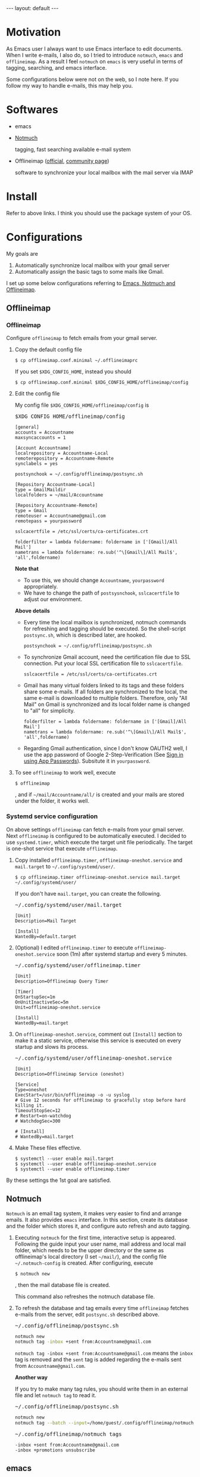#+BEGIN_EXPORT html
---
layout: default
---
#+END_EXPORT
* Motivation
  As Emacs user I always want to use Emacs interface to edit documents.
  When I write e-mails, I also do, so
  I tried to introduce =notmuch=, =emacs= and =offlineimap=.
  As a result I feel =notmuch= on =emacs= is very useful in terms of tagging,
  searching, and emacs interface.

  Some configurations below were not on the web, so I note here.
  If you follow my way to handle e-mails, this may help you.

* Softwares
  - emacs
  - [[https://notmuchmail.org/#index3h2][Notmuch]]

    tagging, fast searching available e-mail system
  - Offlineimap ([[https://github.com/OfflineIMAP/offlineimap][official]], [[http://www.offlineimap.org/][community page]])

    software to synchronize your local mailbox with the mail server via IMAP

* Install
  Refer to above links. I think you should use the package system of your OS.

* Configurations
  My goals are

   1. Automatically synchronize local mailbox with your gmail server
   2. Automatically assign the basic tags to some mails like Gmail.

   I set up some below configurations referring to [[http://chrisdone.com/posts/emacs-mail][Emacs, Notmuch and Offlineimap]].

** Offlineimap
*** Offlineimap
      Configure =offlineimap= to fetch emails from your gmail server.

      1. Copy the default config file
         #+BEGIN_EXAMPLE
         $ cp offlineimap.conf.minimal ~/.offlineimaprc
         #+END_EXAMPLE
         If you set =$XDG_CONFIG_HOME=, instead you should
         #+BEGIN_EXAMPLE
         $ cp offlineimap.conf.minimal $XDG_CONFIG_HOME/offlineimap/config
         #+END_EXAMPLE
      2. Edit the config file

         My config file =$XDG_CONFIG_HOME/offlineimap/config= is
         #+BEGIN_EXPORT html
         <pre class="nomargin">$XDG_CONFIG_HOME/offlineimap/config</pre>
         #+END_EXPORT

         #+BEGIN_SRC conf-unix
         [general]
         accounts = Accountname
         maxsyncaccounts = 1

         [Account Accountname]
         localrepository = Accountname-Local
         remoterepository = Accountname-Remote
         synclabels = yes

         postsynchook = ~/.config/offlineimap/postsync.sh

         [Repository Accountname-Local]
         type = GmailMaildir
         localfolders = ~/mail/Accountname

         [Repository Accountname-Remote]
         type = Gmail
         remoteuser = Accountname@gmail.com
         remotepass = yourpassword

         sslcacertfile = /etc/ssl/certs/ca-certificates.crt

         folderfilter = lambda foldername: foldername in ['[Gmail]/All Mail']
         nametrans = lambda foldername: re.sub('^\[Gmail\]/All Mail$', 'all',foldername)
         #+END_SRC

         *Note that*
         - To use this, we should change =Accountname=, =yourpassword= appropriately.
         - We have to change the path of =postsysnchook=, =sslcacertfile= to adjust our environment.

         *Above details*

         - Every time the local mailbox is synchronized,
           notmuch commands for refreshing and tagging should be executed.
           So the shell-script =postsync.sh=, which is described later,
           are hooked.
           #+BEGIN_SRC conf-unix
           postsynchook = ~/.config/offlineimap/postsync.sh
           #+END_SRC

         - To synchronize Gmail account, need the certification file due to
           SSL connection. Put your local SSL certification file to =sslcacertfile=.
           #+BEGIN_SRC conf-unix
           sslcacertfile = /etc/ssl/certs/ca-certificates.crt
           #+END_SRC

         - Gmail has many virtual folders linked to its tags
           and these folders share some e-mails.
           If all folders are synchronized to the local,
           the same e-mail is downloaded to multiple folders. Therefore, only
           "All Mail" on Gmail is synchronized and its local folder name is
           changed to "all" for simplicity.
           #+BEGIN_SRC conf-unix
           folderfilter = lambda foldername: foldername in ['[Gmail]/All Mail']
           nametrans = lambda foldername: re.sub('^\[Gmail\]/All Mail$', 'all',foldername)
           #+END_SRC

         - Regarding Gmail authentication, since I don't know OAUTH2 well,
           I use the app password of Google 2-Step-Verification
           (See [[https://support.google.com/accounts/answer/185833?hl=en][Sign in using App Passwords]]).
           Subsitute it in =yourpassword=.

      3. To see =offlineimap= to work well, execute
         #+BEGIN_EXAMPLE
         $ offlineimap
         #+END_EXAMPLE
         , and if =~/mail/Accountname/all/= is created and your mails
         are stored under the folder, it works well.

*** Systemd service configuration
    On above settings =offlineimap= can fetch e-mails from your gmail server.
    Next =offlineimap= is configured to be automatically executed.
    I decided to use =systemd.timer=, which execute the target
    unit file periodically.
    The target is one-shot service that execute =offlineimap=.

    1. Copy installed =offlineimap.timer=, =offlineimap-oneshot.service= and
       =mail.target= to =~/.config/systemd/user/=.
       #+BEGIN_EXAMPLE
       $ cp offlineimap.timer offlineimap-oneshot.service mail.target ~/.config/systemd/user/
       #+END_EXAMPLE

       If you don't have =mail.target=, you can create the following.
       #+BEGIN_EXPORT html
       <pre class="nomargin">
       ~/.config/systemd/user/mail.target
       </pre>
       #+END_EXPORT
       #+BEGIN_SRC conf-unix
       [Unit]
       Description=Mail Target

       [Install]
       WantedBy=default.target
       #+END_SRC

    2. (Optional) I edited =offlineimap.timer=  to execute
       =offlineimap-oneshot.service= soon (1m)
       after systemd startup and every 5 minutes.
       #+BEGIN_EXPORT html
       <pre class="nomargin">
       ~/.config/systemd/user/offlineimap.timer
       </pre>
       #+END_EXPORT
       #+BEGIN_SRC conf-unix
       [Unit]
       Description=Offlineimap Query Timer

       [Timer]
       OnStartupSec=1m
       OnUnitInactiveSec=5m
       Unit=offlineimap-oneshot.service

       [Install]
       WantedBy=mail.target
       #+END_SRC

    3. On =offlineimap-oneshot.service=, comment out
       =[Install]= section to make it a static service,
       otherwise this service is executed on every startup
       and slows its process.

       #+BEGIN_EXPORT html
       <pre class="nomargin">
       ~/.config/systemd/user/offlineimap-oneshot.service
       </pre>
       #+END_EXPORT
       #+BEGIN_SRC conf-unix
       [Unit]
       Description=Offlineimap Service (oneshot)

       [Service]
       Type=oneshot
       ExecStart=/usr/bin/offlineimap -o -u syslog
       # Give 12 seconds for offlineimap to gracefully stop before hard killing it.
       TimeoutStopSec=12
       # Restart=on-watchdog
       # WatchdogSec=300

       # [Install]
       # WantedBy=mail.target
       #+END_SRC

    4. Make These files effective.
       #+BEGIN_EXAMPLE
       $ systemctl --user enable mail.target
       $ systemctl --user enable offlineimap-oneshot.service
       $ systemctl --user enable offlineimap.timer
       #+END_EXAMPLE

    By these settings the 1st goal are satisfied.

** Notmuch
   =Notmuch= is an email tag system, it makes very easier to find and arrange
   emails. It also provides =emacs= interface. In this section, create
   its database and the folder which stores it, and configure auto refresh and
   auto tagging.

   1. Executing =notmuch= for the first time, interactive setup is appeared.
      Following the guide input your user name, mail address
      and local mail folder, which needs to be the upper directory
      or the same as offlineimap's local directory (I set =~/mail/=),
      and the config file
      =~/.notmuch-config= is created. After configuring, execute
      #+BEGIN_EXAMPLE
      $ notmuch new
      #+END_EXAMPLE
      , then the mail database file is created.

      This command also refreshes the notmuch database file.

   2. To refresh the database and tag emails every time
      =offlineimap= fetches e-mails from the server,
      edit =postsync.sh= described above.
      #+BEGIN_EXPORT html
      <pre class="nomargin">~/.config/offlineimap/postsync.sh</pre>
      #+END_EXPORT
      #+BEGIN_SRC sh
      notmuch new
      notmuch tag -inbox +sent from:Accountname@gmail.com
      #+END_SRC

      =notmuch tag -inbox +sent from:Accountname@gmail.com= means
      the =inbox= tag is removed and the =sent= tag is added
      regarding the e-mails sent from =Accountname@gmail.com=.

      *Another way*

      If you try to make many tag rules, you should write them in
      an external file and let =notmuch tag= to read it.
      #+BEGIN_EXPORT html
      <pre class="nomargin">~/.config/offlineimap/postsync.sh</pre>
      #+END_EXPORT
      #+BEGIN_SRC sh
      notmuch new
      notmuch tag --batch --input=/home/guest/.config/offlineimap/notmuch_tag
      #+END_SRC
      #+BEGIN_EXPORT html
      <pre class="nomargin">~/.config/offlineimap/notmuch_tags</pre>
      #+END_EXPORT
      #+BEGIN_EXAMPLE
      -inbox +sent from:Accountname@gmail.com
      -inbox +promotions unsubscribe
      #+END_EXAMPLE

** emacs
*** Notmuch emacs interface
     Notmuch emacs interface files mostly have already been installed
     with =Notmuch=. To load the interface files when the emacs command
     =notmuch= is executed, the following is added to your emacs config file
     (=~/.emacs=, =~/.emacs.el=, or =~/.emacs.d/init.el=).
     #+BEGIN_EXPORT html
     <pre class="nomargin">
     ~/.emacs, ~/.emacs.el, or ~/.emacs.d/init.el
     </pre>
     #+END_EXPORT

     #+begin_src emacs-lisp :tangle yes
     (autoload 'notmuch "notmuch" "notmuch mail" t)
     #+end_src

     If you configure more, you should use Emacs customization interface
     executing the command =M-x customize-group RET notmuch RET=.

*** Message mode
     Using =notmuch= on =emacs=, you will use =message-mode= when
     you compose emails. The configuration of =message-mode= is
     #+BEGIN_EXPORT html
     <pre class="nomargin">
     ~/.emacs, ~/.emacs.el, or ~/.emacs.d/init.el
     </pre>
     #+END_EXPORT
     #+begin_src emacs-lisp
     ;; setup the mail address and use name
     (setq mail-user-agent 'message-user-agent)
     (setq user-mail-address "Accountname@gmail.com"
           user-full-name "Accountname")
     ;; smtp config
     (setq smtpmail-smtp-server "smtp.gmail.com"
           message-send-mail-function 'message-smtpmail-send-it)

     ;; report problems with the smtp server
     (setq smtpmail-debug-info t)
     ;; add Cc and Bcc headers to the message buffer
     (setq message-default-mail-headers "Cc: \nBcc: \n")
     ;; postponed message is put in the following draft directory
     (setq message-auto-save-directory "~/mail/draft")
     (setq message-kill-buffer-on-exit t)
     ;; change the directory to store the sent mail
     (setq message-directory "~/mail/")
     #+end_src

     On this config the Gmail server is used as smtp server.
     But above settings don't provide authentication infomation, so =Emacs=
     looks into =~/.authinfo= or =~/.authinfo.gpg=.
     About these files, see [[https://www.emacswiki.org/emacs/SendingMail#toc6][Emacs Wiki: Sending Mail]].
     Sent and draft mails should be put in the directory Notmuch can
     read.

*** offlineimap execution on emacs
    Using the notmuch emacs interface, I often refresh my local mail box
    from emacs. Followings are the configuration to execute =offlineimap=
    on =emacs=.

    #+BEGIN_EXPORT html
    <pre class="nomargin">
    ~/.emacs, ~/.emacs.el, or ~/.emacs.d/init.el
    </pre>
    #+END_EXPORT
    #+BEGIN_SRC emacs-lisp
    (defun notmuch-exec-offlineimap ()
        "execute offlineimap"
        (interactive)
        (set-process-sentinel
         (start-process-shell-command "offlineimap"
                                      "*offlineimap*"
                                      "offlineimap -o")
         '(lambda (process event)
            (notmuch-refresh-all-buffers)
            (let ((w (get-buffer-window "*offlineimap*")))
              (when w
                (with-selected-window w (recenter (window-end)))))))
        (popwin:display-buffer "*offlineimap*"))

    (add-to-list 'popwin:special-display-config
                 '("*offlineimap*" :dedicated t :position bottom :stick t
                   :height 0.4 :noselect t))
    #+END_SRC

    *Configuration details*
    - Used sentinel to refresh all notmuch-related buffers and show the end
      of the output of =offlineimap= on =*offlineimap*= buffer.
    - =*offlineimap*= buffer is shown with a popup window of emacs =popwin= package.


